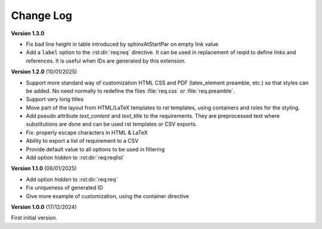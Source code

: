 
Change Log
==========

**Version 1.3.0**

- Fix bad line height in table introduced by \sphinxAtStartPar on empty link value
- Add a ``label`` option to the :rst:dir:`req:req` directive. It can be used in replacement of reqid
  to define links and references. It is useful when IDs are generated by this extension.

**Version 1.2.0** (10/01/2025)

- Support more standard way of customization HTML CSS and PDF
  (latex_element preamble, etc.) so that styles can be added.
  No need normally to redefine the files :file:`req.css` or :file:`req.preamble`.
- Support very long titles
- Move part of the layout from HTML/LaTeX templates to rst templates,
  using containers and roles for the styling.
- Add pseudo attribute `text_content` and `text_title` to the requirements.
  They are preprocessed text where substitutions are done and can be used
  rst templates or CSV exports.
- Fix: properly escape characters in HTML & LaTeX
- Ability to export a list of requirement to a CSV
- Provide default value to all options to be used in filtering
- Add option `hidden` to :rst:dir:`req:reqlist`

**Version 1.1.0** (06/01/2025)

- Add option `hidden` to :rst:dir:`req:req`
- Fix uniqueness of generated ID
- Give more example of customization, using the container directive

**Version 1.0.0** (17/12/2024)

First initial version.
